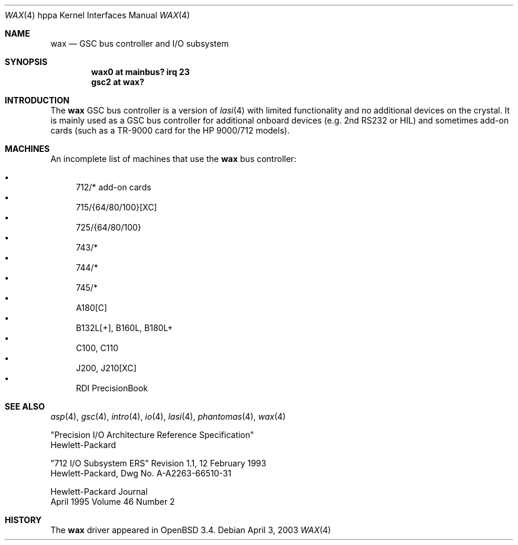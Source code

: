 .\"	$OpenBSD: src/share/man/man4/man4.hppa/wax.4,v 1.2 2003/04/07 16:03:18 mickey Exp $
.\"
.\"
.\" Copyright (c) 2003 Michael Shalayeff
.\" All rights reserved.
.\"
.\" Redistribution and use in source and binary forms, with or without
.\" modification, are permitted provided that the following conditions
.\" are met:
.\" 1. Redistributions of source code must retain the above copyright
.\"    notice, this list of conditions and the following disclaimer.
.\" 2. Redistributions in binary form must reproduce the above copyright
.\"    notice, this list of conditions and the following disclaimer in the
.\"    documentation and/or other materials provided with the distribution.
.\" 3. All advertising materials mentioning features or use of this software
.\"    must display the following acknowledgement:
.\"	This product includes software developed by Michael Shalayeff.
.\" 4. The name of the author may not be used to endorse or promote products
.\"    derived from this software without specific prior written permission.
.\"
.\" THIS SOFTWARE IS PROVIDED BY THE AUTHOR ``AS IS'' AND ANY EXPRESS OR
.\" IMPLIED WARRANTIES, INCLUDING, BUT NOT LIMITED TO, THE IMPLIED WARRANTIES
.\" OF MERCHANTABILITY AND FITNESS FOR A PARTICULAR PURPOSE ARE DISCLAIMED.
.\" IN NO EVENT SHALL THE AUTHOR BE LIABLE FOR ANY DIRECT, INDIRECT,
.\" INCIDENTAL, SPECIAL, EXEMPLARY, OR CONSEQUENTIAL DAMAGES (INCLUDING, BUT
.\" NOT LIMITED TO, PROCUREMENT OF SUBSTITUTE GOODS OR SERVICES; LOSS OF USE,
.\" DATA, OR PROFITS; OR BUSINESS INTERRUPTION) HOWEVER CAUSED AND ON ANY
.\" THEORY OF LIABILITY, WHETHER IN CONTRACT, STRICT LIABILITY, OR TORT
.\" (INCLUDING NEGLIGENCE OR OTHERWISE) ARISING IN ANY WAY OUT OF THE USE OF
.\" THIS SOFTWARE, EVEN IF ADVISED OF THE POSSIBILITY OF SUCH DAMAGE.
.\"
.Dd April 3, 2003
.Dt WAX 4 hppa
.Os
.Sh NAME
.Nm wax
.Nd GSC bus controller and I/O subsystem
.Sh SYNOPSIS
.Cd "wax0 at mainbus? irq 23"
.Cd "gsc2 at wax?"
.Sh INTRODUCTION
The
.Nm
GSC bus controller is a version of
.Xr lasi 4
with limited functionality and no additional devices on the crystal.
It is mainly used as a GSC bus controller for additional onboard devices 
(e.g. 2nd RS232 or HIL) and sometimes add-on cards (such as a TR-9000
card for the
.Tn HP 9000/712
models).
.Sh MACHINES
An incomplete list of machines that use the 
.Nm
bus controller:
.Pp
.Bl -bullet -compact
.It
712/* add-on cards
.It
715/{64/80/100}[XC]
.It
725/{64/80/100}
.It
743/*
.It
744/*
.It
745/*
.It
A180[C]
.It
B132L[+], B160L, B180L+
.It
C100, C110
.It
J200, J210[XC]
.It
RDI PrecisionBook
.El
.Sh SEE ALSO
.Xr asp 4 ,
.Xr gsc 4 ,
.Xr intro 4 ,
.Xr io 4 ,
.Xr lasi 4 ,
.Xr phantomas 4 ,
.Xr wax 4
.Rs
"Precision I/O Architecture Reference Specification"
.br
Hewlett-Packard
.Re
.Rs
"712 I/O Subsystem ERS" Revision 1.1, 12 February 1993
.br
Hewlett-Packard, Dwg No.
A-A2263-66510-31
.Re
.Rs
Hewlett-Packard Journal
.br
April 1995 Volume 46 Number 2
.Re
.Sh HISTORY
The
.Nm
driver
appeared in
.Ox 3.4 .
